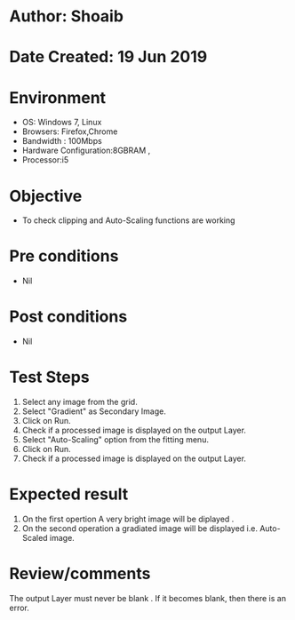 * Author: Shoaib
* Date Created: 19 Jun 2019
* Environment
  - OS: Windows 7, Linux
  - Browsers: Firefox,Chrome
  - Bandwidth : 100Mbps
  - Hardware Configuration:8GBRAM , 
  - Processor:i5

* Objective
  - To check clipping and Auto-Scaling functions are working

* Pre conditions
  - Nil

* Post conditions
  - Nil
* Test Steps
  1. Select any image from the grid.
  2. Select "Gradient" as Secondary Image. 
  3. Click on Run.
  4. Check if a processed image is displayed on the output Layer.
  5. Select "Auto-Scaling" option from the fitting menu.
  6. Click on Run.
  7. Check if a processed image is displayed on the output Layer.
  

* Expected result
  1. On the first opertion A very bright image will be diplayed .
  2. On the second operation a gradiated image will be displayed i.e. Auto-Scaled image. 

* Review/comments
  The output Layer must never be blank . If it becomes blank, then there is an error. 
